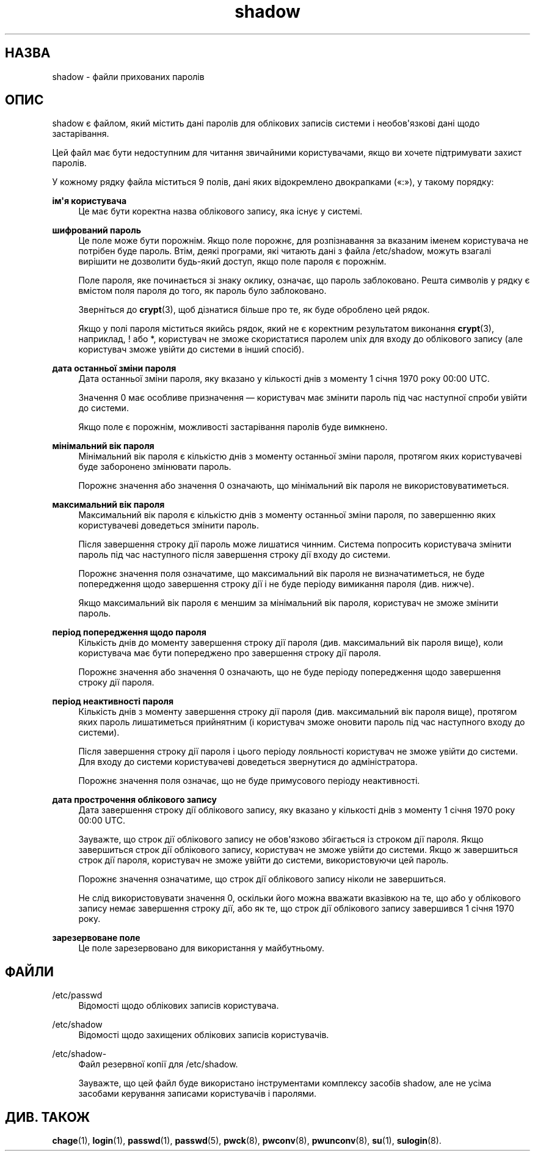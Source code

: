 '\" t
.\"     Title: shadow
.\"    Author: Julianne Frances Haugh
.\" Generator: DocBook XSL Stylesheets vsnapshot <http://docbook.sf.net/>
.\"      Date: 18/08/2022
.\"    Manual: Формати файлів і файли налаштувань
.\"    Source: shadow-utils 4.12.2
.\"  Language: Ukrainian
.\"
.TH "shadow" "5" "18/08/2022" "shadow\-utils 4\&.12\&.2" "Формати файлів і файли налашту"
.\" -----------------------------------------------------------------
.\" * Define some portability stuff
.\" -----------------------------------------------------------------
.\" ~~~~~~~~~~~~~~~~~~~~~~~~~~~~~~~~~~~~~~~~~~~~~~~~~~~~~~~~~~~~~~~~~
.\" http://bugs.debian.org/507673
.\" http://lists.gnu.org/archive/html/groff/2009-02/msg00013.html
.\" ~~~~~~~~~~~~~~~~~~~~~~~~~~~~~~~~~~~~~~~~~~~~~~~~~~~~~~~~~~~~~~~~~
.ie \n(.g .ds Aq \(aq
.el       .ds Aq '
.\" -----------------------------------------------------------------
.\" * set default formatting
.\" -----------------------------------------------------------------
.\" disable hyphenation
.nh
.\" disable justification (adjust text to left margin only)
.ad l
.\" -----------------------------------------------------------------
.\" * MAIN CONTENT STARTS HERE *
.\" -----------------------------------------------------------------
.SH "НАЗВА"
shadow \- файли прихованих паролів
.SH "ОПИС"
.PP
shadow
є файлом, який містить дані паролів для облікових записів системи і необов\*(Aqязкові дані щодо застарівання\&.
.PP
Цей файл має бути недоступним для читання звичайними користувачами, якщо ви хочете підтримувати захист паролів\&.
.PP
У кожному рядку файла міститься 9 полів, дані яких відокремлено двокрапками (\(Fo:\(Fc), у такому порядку:
.PP
\fBім\*(Aqя користувача\fR
.RS 4
Це має бути коректна назва облікового запису, яка існує у системі\&.
.RE
.PP
\fBшифрований пароль\fR
.RS 4
Це поле може бути порожнім\&. Якщо поле порожнє, для розпізнавання за вказаним іменем користувача не потрібен буде пароль\&. Втім, деякі програми, які читають дані з файла
/etc/shadow, можуть взагалі вирішити не дозволити будь\-який доступ, якщо поле пароля є порожнім\&.
.sp
Поле пароля, яке починається зі знаку оклику, означає, що пароль заблоковано\&. Решта символів у рядку є вмістом поля пароля до того, як пароль було заблоковано\&.
.sp
Зверніться до
\fBcrypt\fR(3), щоб дізнатися більше про те, як буде оброблено цей рядок\&.
.sp
Якщо у полі пароля міститься якийсь рядок, який не є коректним результатом виконання
\fBcrypt\fR(3), наприклад, ! або *, користувач не зможе скористатися паролем unix для входу до облікового запису (але користувач зможе увійти до системи в інший спосіб)\&.
.RE
.PP
\fBдата останньої зміни пароля\fR
.RS 4
Дата останньої зміни пароля, яку вказано у кількості днів з моменту 1 січня 1970 року 00:00 UTC\&.
.sp
Значення 0 має особливе призначення \(em користувач має змінити пароль під час наступної спроби увійти до системи\&.
.sp
Якщо поле є порожнім, можливості застарівання паролів буде вимкнено\&.
.RE
.PP
\fBмінімальний вік пароля\fR
.RS 4
Мінімальний вік пароля є кількістю днів з моменту останньої зміни пароля, протягом яких користувачеві буде заборонено змінювати пароль\&.
.sp
Порожнє значення або значення 0 означають, що мінімальний вік пароля не використовуватиметься\&.
.RE
.PP
\fBмаксимальний вік пароля\fR
.RS 4
Максимальний вік пароля є кількістю днів з моменту останньої зміни пароля, по завершенню яких користувачеві доведеться змінити пароль\&.
.sp
Після завершення строку дії пароль може лишатися чинним\&. Система попросить користувача змінити пароль під час наступного після завершення строку дії входу до системи\&.
.sp
Порожнє значення поля означатиме, що максимальний вік пароля не визначатиметься, не буде попередження щодо завершення строку дії і не буде періоду вимикання пароля (див\&. нижче)\&.
.sp
Якщо максимальний вік пароля є меншим за мінімальний вік пароля, користувач не зможе змінити пароль\&.
.RE
.PP
\fBперіод попередження щодо пароля\fR
.RS 4
Кількість днів до моменту завершення строку дії пароля (див\&. максимальний вік пароля вище), коли користувача має бути попереджено про завершення строку дії пароля\&.
.sp
Порожнє значення або значення 0 означають, що не буде періоду попередження щодо завершення строку дії пароля\&.
.RE
.PP
\fBперіод неактивності пароля\fR
.RS 4
Кількість днів з моменту завершення строку дії пароля (див\&. максимальний вік пароля вище), протягом яких пароль лишатиметься прийнятним (і користувач зможе оновити пароль під час наступного входу до системи)\&.
.sp
Після завершення строку дії пароля і цього періоду лояльності користувач не зможе увійти до системи\&. Для входу до системи користувачеві доведеться звернутися до адміністратора\&.
.sp
Порожнє значення поля означає, що не буде примусового періоду неактивності\&.
.RE
.PP
\fBдата прострочення облікового запису\fR
.RS 4
Дата завершення строку дії облікового запису, яку вказано у кількості днів з моменту 1 січня 1970 року 00:00 UTC\&.
.sp
Зауважте, що строк дії облікового запису не обов\*(Aqязково збігається із строком дії пароля\&. Якщо завершиться строк дії облікового запису, користувач не зможе увійти до системи\&. Якщо ж завершиться строк дії пароля, користувач не зможе увійти до системи, використовуючи цей пароль\&.
.sp
Порожнє значення означатиме, що строк дії облікового запису ніколи не завершиться\&.
.sp
Не слід використовувати значення 0, оскільки його можна вважати вказівкою на те, що або у облікового запису немає завершення строку дії, або як те, що строк дії облікового запису завершився 1 січня 1970 року\&.
.RE
.PP
\fBзарезервоване поле\fR
.RS 4
Це поле зарезервовано для використання у майбутньому\&.
.RE
.SH "ФАЙЛИ"
.PP
/etc/passwd
.RS 4
Відомості щодо облікових записів користувача\&.
.RE
.PP
/etc/shadow
.RS 4
Відомості щодо захищених облікових записів користувачів\&.
.RE
.PP
/etc/shadow\-
.RS 4
Файл резервної копії для /etc/shadow\&.
.sp
Зауважте, що цей файл буде використано інструментами комплексу засобів shadow, але не усіма засобами керування записами користувачів і паролями\&.
.RE
.SH "ДИВ\&. ТАКОЖ"
.PP
\fBchage\fR(1),
\fBlogin\fR(1),
\fBpasswd\fR(1),
\fBpasswd\fR(5),
\fBpwck\fR(8),
\fBpwconv\fR(8),
\fBpwunconv\fR(8),
\fBsu\fR(1),
\fBsulogin\fR(8)\&.
